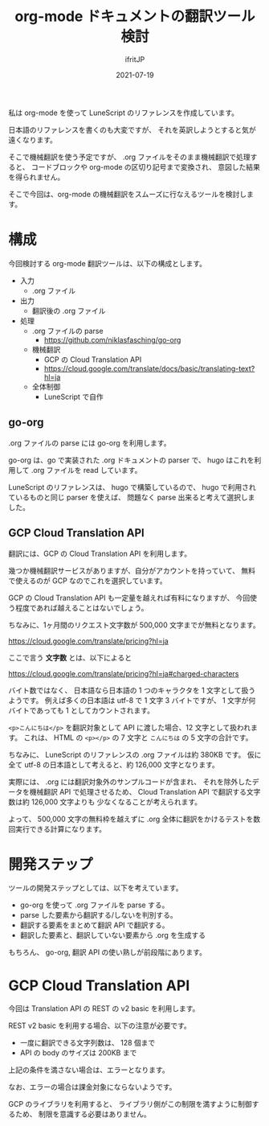 #+TITLE: org-mode ドキュメントの翻訳ツール検討
#+DATE: 2021-07-19
# -*- coding:utf-8 -*-
#+LAYOUT: post
#+TAGS: lunescript
#+AUTHOR: ifritJP
#+OPTIONS: ^:{}
#+STARTUP: nofold

私は org-mode を使って LuneScript のリファレンスを作成しています。

日本語のリファレンスを書くのも大変ですが、
それを英訳しようとすると気が遠くなります。

そこで機械翻訳を使う予定ですが、 .org ファイルをそのまま機械翻訳で処理すると、
コードブロックや org-mode の区切り記号まで変換され、
意図した結果を得られません。

そこで今回は、org-mode の機械翻訳をスムーズに行なえるツールを検討します。


* 構成

今回検討する org-mode 翻訳ツールは、以下の構成とします。

- 入力
  - .org ファイル
- 出力
  - 翻訳後の .org ファイル
- 処理
  - .org ファイルの parse
    - <https://github.com/niklasfasching/go-org>
  - 機械翻訳
    -  GCP の Cloud Translation API
    - <https://cloud.google.com/translate/docs/basic/translating-text?hl=ja>
  - 全体制御
    - LuneScript で自作

** go-org

.org ファイルの parse には go-org を利用します。

go-org は、go で実装された .org ドキュメントの parser で、
hugo はこれを利用して .org ファイルを read しています。

LuneScript のリファレンスは、 hugo で構築しているので、
hugo で利用されているものと同じ parser を使えば、
問題なく parse 出来ると考えて選択しました。

** GCP Cloud Translation API

翻訳には、GCP の Cloud Translation API を利用します。

幾つか機械翻訳サービスがありますが、自分がアカウントを持っていて、
無料で使えるのが GCP なのでこれを選択しています。

GCP の Cloud Translation API も一定量を越えれば有料になりますが、
今回使う程度であれば越えることはないでしょう。

ちなみに、1ヶ月間のリクエスト文字数が 500,000 文字までが無料となります。

<https://cloud.google.com/translate/pricing?hl=ja>

ここで言う *文字数* とは、以下によると

<https://cloud.google.com/translate/pricing?hl=ja#charged-characters>

バイト数ではなく、
日本語なら日本語の 1 つのキャラクタを 1 文字として扱うようです。
例えば多くの日本語は utf-8 で 1 文字 3 バイトですが、
1 文字が何バイトであっても 1 としてカウントされます。

=<p>こんにちは</p>= を翻訳対象として API に渡した場合、12 文字として扱われます。
これは、 HTML の =<p></p>= の 7 文字と =こんにちは= の 5 文字の合計です。

ちなみに、 LuneScript のリファレンスの .org ファイルは約 380KB です。
仮に全て utf-8 の日本語として考えると、約 126,000 文字となります。

実際には、 .org には翻訳対象外のサンプルコードが含まれ、
それを除外したデータを機械翻訳 API で処理させるため、
Cloud Translation API で翻訳する文字数は約 126,000 文字よりも
少なくなることが考えられます。

よって、 500,000 文字の無料枠を越えずに
.org 全体に翻訳をかけるテストを数回実行できる計算になります。

* 開発ステップ

ツールの開発ステップとしては、以下を考えています。

- go-org を使って .org ファイルを parse する。
- parse した要素から翻訳する/しないを判別する。
- 翻訳する要素をまとめて翻訳 API で翻訳する。
- 翻訳した要素と、翻訳していない要素から .org を生成する

もちろん、 go-org, 翻訳 API の使い熟しが前段階にあります。

* GCP Cloud Translation API

今回は Translation API の REST の v2 basic を利用します。

REST v2 basic を利用する場合、以下の注意が必要です。

- 一度に翻訳できる文字列数は、 128 個まで
- API の body のサイズは 200KB まで

上記の条件を満さない場合は、エラーとなります。  

なお、エラーの場合は課金対象にならないようです。

GCP のライブラリを利用すると、
ライブラリ側がこの制限を満すように制御するため、
制限を意識する必要はありません。
